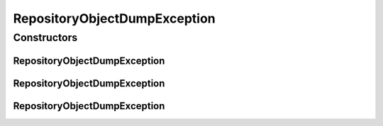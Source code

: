 .. java:import:: de.clusteval.utils ClustEvalException

RepositoryObjectDumpException
=============================

.. java:package:: de.clusteval.framework.repository
   :noindex:

.. java:type:: public class RepositoryObjectDumpException extends ClustEvalException

   :author: Christian Wiwie

Constructors
------------
RepositoryObjectDumpException
^^^^^^^^^^^^^^^^^^^^^^^^^^^^^

.. java:constructor:: public RepositoryObjectDumpException(String message)
   :outertype: RepositoryObjectDumpException

   :param message:

RepositoryObjectDumpException
^^^^^^^^^^^^^^^^^^^^^^^^^^^^^

.. java:constructor:: public RepositoryObjectDumpException(Throwable cause)
   :outertype: RepositoryObjectDumpException

   :param cause:

RepositoryObjectDumpException
^^^^^^^^^^^^^^^^^^^^^^^^^^^^^

.. java:constructor:: public RepositoryObjectDumpException(String message, Throwable cause)
   :outertype: RepositoryObjectDumpException

   :param message:
   :param cause:

